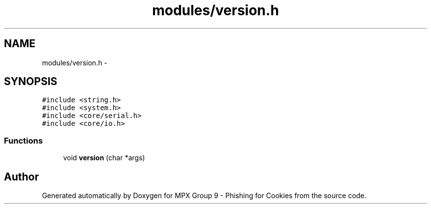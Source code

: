 .TH "modules/version.h" 3 "Thu Apr 7 2016" "MPX Group 9 - Phishing for Cookies" \" -*- nroff -*-
.ad l
.nh
.SH NAME
modules/version.h \- 
.SH SYNOPSIS
.br
.PP
\fC#include <string\&.h>\fP
.br
\fC#include <system\&.h>\fP
.br
\fC#include <core/serial\&.h>\fP
.br
\fC#include <core/io\&.h>\fP
.br

.SS "Functions"

.in +1c
.ti -1c
.RI "void \fBversion\fP (char *args)"
.br
.in -1c
.SH "Author"
.PP 
Generated automatically by Doxygen for MPX Group 9 - Phishing for Cookies from the source code\&.
